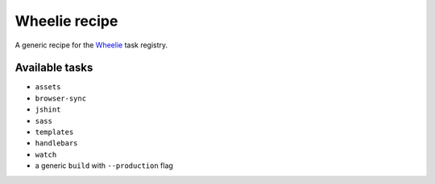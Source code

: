 Wheelie recipe
==============

.. image:: https://travis-ci.org/palazzem/wheelie-recipe.svg
    :target: https://travis-ci.org/palazzem/wheelie-recipe
    :alt: Build Status

.. image:: https://david-dm.org/palazzem/wheelie-recipe.svg
    :target: https://david-dm.org/palazzem/wheelie-recipe
    :alt: Dependency Status

.. image:: https://david-dm.org/palazzem/wheelie-recipe/dev-status.svg
    :target: https://david-dm.org/palazzem/wheelie-recipe#info=devDependencies
    :alt: Dev Dependency Status

A generic recipe for the `Wheelie`_ task registry.

.. _Wheelie: https://github.com/palazzem/wheelie

Available tasks
---------------

* ``assets``
* ``browser-sync``
* ``jshint``
* ``sass``
* ``templates``
* ``handlebars``
* ``watch``
* a generic ``build`` with ``--production`` flag
